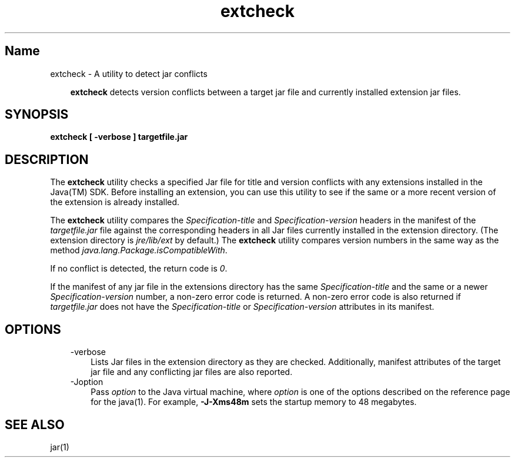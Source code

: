 ." Copyright (c) 1998, 2010, Oracle and/or its affiliates. All rights reserved. 
."
.TH extcheck 1 "06 Apr 2010"
." Generated from HTML by html2man (author: Eric Armstrong)

.LP
.SH "Name"
extcheck \- A utility to detect jar conflicts
.LP
.RS 3

.LP
.LP
\f3extcheck\fP detects version conflicts between a target jar file and currently installed extension jar files.
.LP
.RE
.SH "SYNOPSIS"
.LP

.LP
.nf
\f3
.fl
extcheck [ \-verbose ] targetfile.jar
.fl
\fP
.fi

.LP
.SH "DESCRIPTION"
.LP

.LP
.LP
The \f3extcheck\fP utility checks a specified Jar file for title and version conflicts with any extensions installed in the Java(TM) SDK. Before installing an extension, you can use this utility to see if the same or a more recent version of the extension is already installed.
.LP
.LP
The \f3extcheck\fP utility compares the \f2Specification\-title\fP and \f2Specification\-version\fP headers in the manifest of the \f2targetfile.jar\fP file against the corresponding headers in all Jar files currently installed in the extension directory. (The extension directory is \f2jre/lib/ext\fP by default.) The \f3extcheck\fP utility compares version numbers in the same way as the method \f2java.lang.Package.isCompatibleWith\fP.
.LP
.LP
If no conflict is detected, the return code is \f20\fP.
.LP
.LP
If the manifest of any jar file in the extensions directory has the same \f2Specification\-title\fP and the same or a newer \f2Specification\-version\fP number, a non\-zero error code is returned. A non\-zero error code is also returned if \f2targetfile.jar\fP does not have the \f2Specification\-title\fP or \f2Specification\-version\fP attributes in its manifest.
.LP
.SH "OPTIONS"
.LP

.LP
.RS 3
.TP 3
\-verbose 
Lists Jar files in the extension directory as they are checked. Additionally, manifest attributes of the target jar file and any conflicting jar files are also reported. 
.TP 3
\-Joption 
Pass \f2option\fP to the Java virtual machine, where \f2option\fP is one of the options described on the reference page for the java(1). For example, \f3\-J\-Xms48m\fP sets the startup memory to 48 megabytes. 
.RE

.LP
.SH "SEE ALSO"
.LP

.LP
.LP
jar(1)
.LP
 
